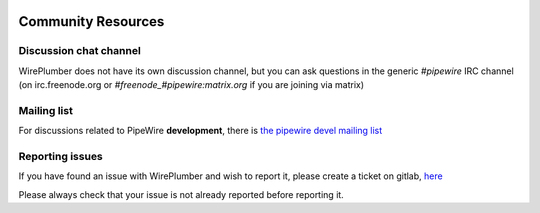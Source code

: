  .. _community:

Community Resources
===================

Discussion chat channel
-----------------------

WirePlumber does not have its own discussion channel, but you can ask questions
in the generic `#pipewire` IRC channel (on irc.freenode.org or
`#freenode_#pipewire:matrix.org` if you are joining via matrix)

Mailing list
------------

For discussions related to PipeWire **development**, there is
`the pipewire devel mailing list <https://lists.freedesktop.org/mailman/listinfo/pipewire-devel>`_

Reporting issues
----------------

If you have found an issue with WirePlumber and wish to report it,
please create a ticket on gitlab,
`here <https://gitlab.freedesktop.org/pipewire/wireplumber/-/issues>`_

Please always check that your issue is not already reported before reporting it.
